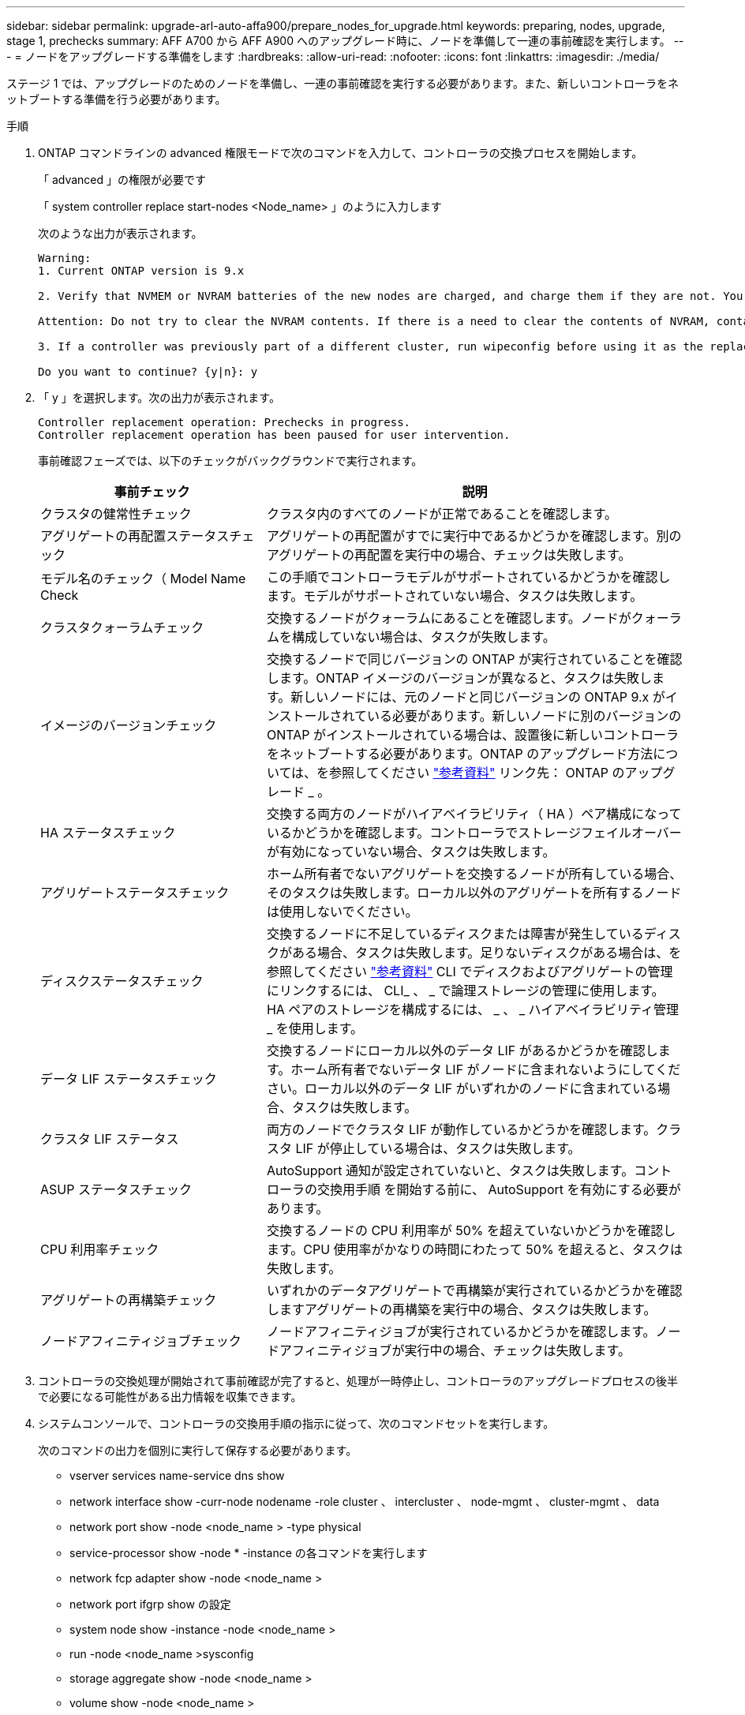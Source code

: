 ---
sidebar: sidebar 
permalink: upgrade-arl-auto-affa900/prepare_nodes_for_upgrade.html 
keywords: preparing, nodes, upgrade, stage 1, prechecks 
summary: AFF A700 から AFF A900 へのアップグレード時に、ノードを準備して一連の事前確認を実行します。 
---
= ノードをアップグレードする準備をします
:hardbreaks:
:allow-uri-read: 
:nofooter: 
:icons: font
:linkattrs: 
:imagesdir: ./media/


[role="lead"]
ステージ 1 では、アップグレードのためのノードを準備し、一連の事前確認を実行する必要があります。また、新しいコントローラをネットブートする準備を行う必要があります。

.手順
. ONTAP コマンドラインの advanced 権限モードで次のコマンドを入力して、コントローラの交換プロセスを開始します。
+
「 advanced 」の権限が必要です

+
「 system controller replace start-nodes <Node_name> 」のように入力します

+
次のような出力が表示されます。

+
....
Warning:
1. Current ONTAP version is 9.x

2. Verify that NVMEM or NVRAM batteries of the new nodes are charged, and charge them if they are not. You need to physically check the new nodes to see if the NVMEM or NVRAM  batteries are charged. You can check the battery status either by connecting to a serial console or using SSH, logging into the Service Processor (SP) or Baseboard Management Controller (BMC) for your system, and use the system sensors to see if the battery has a sufficient charge.

Attention: Do not try to clear the NVRAM contents. If there is a need to clear the contents of NVRAM, contact NetApp technical support.

3. If a controller was previously part of a different cluster, run wipeconfig before using it as the replacement controller.

Do you want to continue? {y|n}: y
....
. 「 y 」を選択します。次の出力が表示されます。
+
....
Controller replacement operation: Prechecks in progress.
Controller replacement operation has been paused for user intervention.
....
+
事前確認フェーズでは、以下のチェックがバックグラウンドで実行されます。

+
[cols="35,65"]
|===
| 事前チェック | 説明 


| クラスタの健常性チェック | クラスタ内のすべてのノードが正常であることを確認します。 


| アグリゲートの再配置ステータスチェック | アグリゲートの再配置がすでに実行中であるかどうかを確認します。別のアグリゲートの再配置を実行中の場合、チェックは失敗します。 


| モデル名のチェック（ Model Name Check | この手順でコントローラモデルがサポートされているかどうかを確認します。モデルがサポートされていない場合、タスクは失敗します。 


| クラスタクォーラムチェック | 交換するノードがクォーラムにあることを確認します。ノードがクォーラムを構成していない場合は、タスクが失敗します。 


| イメージのバージョンチェック | 交換するノードで同じバージョンの ONTAP が実行されていることを確認します。ONTAP イメージのバージョンが異なると、タスクは失敗します。新しいノードには、元のノードと同じバージョンの ONTAP 9.x がインストールされている必要があります。新しいノードに別のバージョンの ONTAP がインストールされている場合は、設置後に新しいコントローラをネットブートする必要があります。ONTAP のアップグレード方法については、を参照してください link:other_references.html["参考資料"] リンク先： ONTAP のアップグレード _ 。 


| HA ステータスチェック | 交換する両方のノードがハイアベイラビリティ（ HA ）ペア構成になっているかどうかを確認します。コントローラでストレージフェイルオーバーが有効になっていない場合、タスクは失敗します。 


| アグリゲートステータスチェック | ホーム所有者でないアグリゲートを交換するノードが所有している場合、そのタスクは失敗します。ローカル以外のアグリゲートを所有するノードは使用しないでください。 


| ディスクステータスチェック | 交換するノードに不足しているディスクまたは障害が発生しているディスクがある場合、タスクは失敗します。足りないディスクがある場合は、を参照してください link:other_references.html["参考資料"] CLI でディスクおよびアグリゲートの管理にリンクするには、 CLI_ 、 _ で論理ストレージの管理に使用します。 HA ペアのストレージを構成するには、 _ 、 _ ハイアベイラビリティ管理 _ を使用します。 


| データ LIF ステータスチェック | 交換するノードにローカル以外のデータ LIF があるかどうかを確認します。ホーム所有者でないデータ LIF がノードに含まれないようにしてください。ローカル以外のデータ LIF がいずれかのノードに含まれている場合、タスクは失敗します。 


| クラスタ LIF ステータス | 両方のノードでクラスタ LIF が動作しているかどうかを確認します。クラスタ LIF が停止している場合は、タスクは失敗します。 


| ASUP ステータスチェック | AutoSupport 通知が設定されていないと、タスクは失敗します。コントローラの交換用手順 を開始する前に、 AutoSupport を有効にする必要があります。 


| CPU 利用率チェック | 交換するノードの CPU 利用率が 50% を超えていないかどうかを確認します。CPU 使用率がかなりの時間にわたって 50% を超えると、タスクは失敗します。 


| アグリゲートの再構築チェック | いずれかのデータアグリゲートで再構築が実行されているかどうかを確認しますアグリゲートの再構築を実行中の場合、タスクは失敗します。 


| ノードアフィニティジョブチェック | ノードアフィニティジョブが実行されているかどうかを確認します。ノードアフィニティジョブが実行中の場合、チェックは失敗します。 
|===
. コントローラの交換処理が開始されて事前確認が完了すると、処理が一時停止し、コントローラのアップグレードプロセスの後半で必要になる可能性がある出力情報を収集できます。
. システムコンソールで、コントローラの交換用手順の指示に従って、次のコマンドセットを実行します。
+
次のコマンドの出力を個別に実行して保存する必要があります。

+
** vserver services name-service dns show
** network interface show -curr-node nodename -role cluster 、 intercluster 、 node-mgmt 、 cluster-mgmt 、 data
** network port show -node <node_name > -type physical
** service-processor show -node * -instance の各コマンドを実行します
** network fcp adapter show -node <node_name >
** network port ifgrp show の設定
** system node show -instance -node <node_name >
** run -node <node_name >sysconfig
** storage aggregate show -node <node_name >
** volume show -node <node_name >
** storage array config show -switch <switch_name> のように表示されます
** system license show -owner <node_name >
** storage encryption disk show のコマンド
** security key-manager onboard show-backup をクリックします
** security key-manager external show のコマンド
** security key-manager external show-status のこと
** reachability show-detailability





NOTE: オンボードキーマネージャを使用した NetApp Volume Encryption を使用している場合は、キー管理ツールのパスフレーズを準備しておき、あとで手順 でキー管理ツールの再同期を完了します。



== ARL の事前確認に失敗した場合は、アグリゲートの所有権を修正

アグリゲートステータスチェックに失敗した場合は、パートナーノードが所有するアグリゲートをホーム所有者ノードに戻し、事前確認プロセスを再度開始する必要があります。

.手順
. パートナーノードが現在所有しているアグリゲートをホーム所有者ノードに戻します。
+
「 storage aggregate relocation start -node <source_node> -destination <destination-node> -aggregate -list * 」のように表示されます

. node1 と node2 のどちらも現在の所有者（ホーム所有者ではない）アグリゲートを所有していないことを確認します。
+
「 storage aggregate show -nodes <node_name > -is-home false -fields owner-name 、 home-name 、 state

+
次の例は、アグリゲートの現在の所有者とホーム所有者の両方がノードにある場合のコマンドの出力例を示しています。

+
[listing]
----
cluster::> storage aggregate show -nodes node1 -is-home true -fields owner-name,home-name,state
aggregate   home-name  owner-name  state
---------   ---------  ----------  ------
aggr1       node1      node1       online
aggr2       node1      node1       online
aggr3       node1      node1       online
aggr4       node1      node1       online

4 entries were displayed.
----




==== 完了後

コントローラの交換プロセスを再開する必要があります。

「 system controller replace start-nodes <Node_name> 」のように入力します



== 使用許諾

クラスタをセットアップする際、セットアップウィザードでクラスタベースのライセンスキーを入力するように求められます。ただし、一部の機能には追加のライセンスが必要です。このライセンスは、 1 つ以上の機能を含む _ パッケージ _ として発行されます。クラスタで使用する各機能のキーは、クラスタ内の各ノードに独自に設定する必要があります。

新しいライセンスキーがない場合は、クラスタで現在ライセンスされている機能を新しいコントローラで使用できます。ただし、ライセンスされていない機能をコントローラで使用するとライセンス契約に違反する可能性があるため、アップグレードの完了後に新しいコントローラのライセンスキーをインストールする必要があります。

を参照してください link:other_references.html["参考資料"] to link to the _NetApp Support Site_where you can obtain new 2-character license keys for 9.10.1 or lat9.キーは、 _ ソフトウェアライセンス _ の _ マイサポート _ セクションにあります。必要なライセンスキーがサイトにない場合は、ネットアップの営業担当者にお問い合わせください。

ライセンスの詳細については、を参照してください link:other_references.html["参考資料"] をクリックして、 _System Administration Reference_( システム管理リファレンス ) にリンクします。
